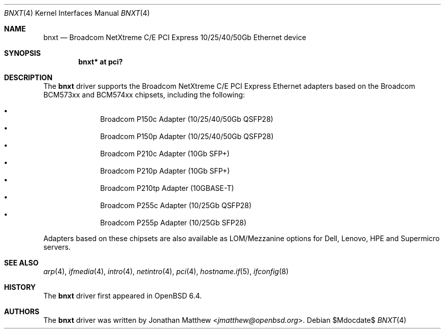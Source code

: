 .\" $OpenBSD$
.\"
.\" Copyright (c) 2018 Jonathan Matthew <jmatthew@openbsd.org>
.\"
.\" Permission to use, copy, modify, and distribute this software for any
.\" purpose with or without fee is hereby granted, provided that the above
.\" copyright notice and this permission notice appear in all copies.
.\"
.\" THE SOFTWARE IS PROVIDED "AS IS" AND THE AUTHOR DISCLAIMS ALL WARRANTIES
.\" WITH REGARD TO THIS SOFTWARE INCLUDING ALL IMPLIED WARRANTIES OF
.\" MERCHANTABILITY AND FITNESS. IN NO EVENT SHALL THE AUTHOR BE LIABLE FOR
.\" ANY SPECIAL, DIRECT, INDIRECT, OR CONSEQUENTIAL DAMAGES OR ANY DAMAGES
.\" WHATSOEVER RESULTING FROM LOSS OF USE, DATA OR PROFITS, WHETHER IN AN
.\" ACTION OF CONTRACT, NEGLIGENCE OR OTHER TORTIOUS ACTION, ARISING OUT OF
.\" OR IN CONNECTION WITH THE USE OR PERFORMANCE OF THIS SOFTWARE.
.\"
.Dd $Mdocdate$
.Dt BNXT 4
.Os
.Sh NAME
.Nm bnxt
.Nd Broadcom NetXtreme C/E PCI Express 10/25/40/50Gb Ethernet device
.Sh SYNOPSIS
.Cd "bnxt* at pci?"
.Sh DESCRIPTION
The
.Nm
driver supports the Broadcom NetXtreme C/E PCI Express Ethernet
adapters based on the Broadcom BCM573xx and BCM574xx chipsets,
including the following:
.Pp
.Bl -bullet -offset indent -compact
.It
Broadcom P150c Adapter (10/25/40/50Gb QSFP28)
.It
Broadcom P150p Adapter (10/25/40/50Gb QSFP28)
.It
Broadcom P210c Adapter (10Gb SFP+)
.It
Broadcom P210p Adapter (10Gb SFP+)
.It
Broadcom P210tp Adapter (10GBASE-T)
.It
Broadcom P255c Adapter (10/25Gb QSFP28)
.It
Broadcom P255p Adapter (10/25Gb SFP28)
.El
.Pp
Adapters based on these chipsets are also available as LOM/Mezzanine
options for Dell, Lenovo, HPE and Supermicro servers.
.Sh SEE ALSO
.Xr arp 4 ,
.Xr ifmedia 4 ,
.Xr intro 4 ,
.Xr netintro 4 ,
.Xr pci 4 ,
.Xr hostname.if 5 ,
.Xr ifconfig 8
.Sh HISTORY
The
.Nm
driver first appeared in
.Ox 6.4 .
.Sh AUTHORS
.An -nosplit
The
.Nm
driver was written by
.An Jonathan Matthew Aq Mt jmatthew@openbsd.org .
